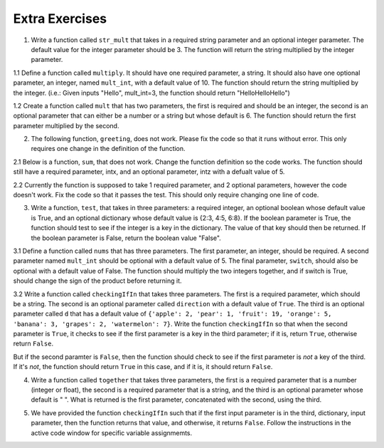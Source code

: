 ..  Copyright (C)  Brad Miller, David Ranum, Jeffrey Elkner, Peter Wentworth, Allen B. Downey, Chris
    Meyers, and Dario Mitchell.  Permission is granted to copy, distribute
    and/or modify this document under the terms of the GNU Free Documentation
    License, Version 1.3 or any later version published by the Free Software
    Foundation; with Invariant Sections being Forward, Prefaces, and
    Contributor List, no Front-Cover Texts, and no Back-Cover Texts.  A copy of
    the license is included in the section entitled "GNU Free Documentation
    License".

Extra Exercises
===============

1. Write a function called ``str_mult`` that takes in a required string parameter and an optional integer parameter. The default value for the integer parameter should be 3. The function will return the string multiplied by the integer parameter.

.. activecode:: ee_Opt_Params_01
   :tags: OptionalAndKeywordParameters/OptionalParameters.rst

   =====

   from unittest.gui import TestCaseGui

   class myTests(TestCaseGui):

      def testOne(self):
         self.assertEqual(str_mult("ha"), "hahaha", "Testing that str_mult('ha') returns 'hahaha'")
         self.assertEqual(str_mult("ha", 10), "hahahahahahahahahaha", "Testing that str_mult('ha') returns 'hahahahahahahahahaha'")
         self.assertEqual(str_mult("ha", 0), "", "Testing that str_mult('ha', 0) returns ''")

   myTests().main()


1.1 Define a function called ``multiply``. It should have one required parameter, a string. It should also have one optional parameter, an integer, named ``mult_int``, with a default value of 10. The function should return the string multiplied by the integer. (i.e.: Given inputs "Hello", mult_int=3, the function should return "HelloHelloHello")

.. activecode:: ee_optparams_011
   :tags: OptionalAndKeywordParameters/OptionalParameters.rst

   def multiply():

   =====

   from unittest.gui import TestCaseGui

   class myTests(TestCaseGui):

      def testOne(self):
         self.assertEqual(multiply("Hello", mult_int = 3), "HelloHelloHello", "Testing the function multiply on inputs 'Hello', 3.")
         self.assertEqual(multiply("Goodbye"), "GoodbyeGoodbyeGoodbyeGoodbyeGoodbyeGoodbyeGoodbyeGoodbyeGoodbyeGoodbye", "Testing the function mulitply on input 'Goodbye'.")

   myTests().main()

1.2 Create a function called ``mult`` that has two parameters, the first is required and should be an integer, the second is an optional parameter that can either be a number or a string but whose default is 6. The function should return the first parameter multiplied by the second.

.. activecode:: ee_opt_params_012
   :tags: OptionalAndKeywordParameters/OptionalParameters.rst

   =====

   from unittest.gui import TestCaseGui

   class myTests(TestCaseGui):

      def testOne(self):
         self.assertEqual(mult(2), 12, "Testing that mult returns the correct value on input (2)")
         self.assertEqual(mult(5,3), 15, "Testing that mult returns the correct value on input (3,5)")
         self.assertEqual(mult(4,"hello"), "hellohellohellohello", "testing that mult returns the correct value on input (4, 'hello'")

   myTests().main()

2. The following function, ``greeting``, does not work. Please fix the code so that it runs without error. This only requires one change in the definition of the function.

.. activecode:: ee_Opt_Params_02
   :tags: OptionalAndKeywordParameters/KeywordParameters.rst

   def greeting(greeting = "Hello ", name, excl = "!"):
       return greeting + name + excl
   =====

   from unittest.gui import TestCaseGui

   class myTests(TestCaseGui):

      def testTwo(self):
         self.assertEqual(greeting("Bob"), "Hello Bob!", "Testing that greeting('Bob') returns 'Hello Bob!'.")
         self.assertEqual(greeting(""), "Hello !", "Testing that greeting('') return 'Hello !'.")

   myTests().main()

2.1 Below is a function, ``sum``, that does not work. Change the function definition so the code works. The function should still have a required parameter, intx, and an optional parameter, intz with a defualt value of 5.

.. activecode:: ee_optparams_021
   :tags: OptionalAndKeywordParameters/OptionalParameters.rst

   def sum(intz=5, intx):
       return intz + intx

   =====

   from unittest.gui import TestCaseGui

   class myTests(TestCaseGui):

      def testOne(self):
         self.assertEqual(sum(8, intz = 2), 10, "Testing the function sum on inputs 8, 2.")
         self.assertEqual(sum(12), 17, "Testing the function sum on input 12.")

   myTests().main()

2.2 Currently the function is supposed to take 1 required parameter, and 2 optional parameters, however the code doesn't work. Fix the code so that it passes the test. This should only require changing one line of code.

.. activecode:: ee_opt_params_022
   :tags: OptionalAndKeywordParameters/OptionalParameters.rst

   def waste(var = "Water", mar, marble = "type"):
       final_string = var + " " + marble + " " + mar
       return final_string

   =====

   from unittest.gui import TestCaseGui

   class myTests(TestCaseGui):

      def testOne(self):
         self.assertEqual(waste("Pokemon"), "Water type Pokemon", "Testing that waste returns the correct string on input 'Pokemon'")

   myTests().main()

3. Write a function, ``test``, that takes in three parameters: a required integer, an optional boolean whose default value is True, and an optional dictionary whose default value is {2:3, 4:5, 6:8}. If the boolean parameter is True, the function should test to see if the integer is a key in the dictionary. The value of that key should then be returned. If the boolean parameter is False, return the boolean value "False".

.. activecode:: ee_Opt_Params_03
   :tags: OptionalAndKeywordParameters/OptionalParameters.rst

   =====

   from unittest.gui import TestCaseGui

   class myTests(TestCaseGui):

      def testThree(self):
         self.assertEqual(test(2), 3, "Testing that test(2) returns 3")
         self.assertEqual(test(4, False), False, "Testing that test(4, False) returns False")
         self.assertEqual(test(5, dict1 = {5:4, 2:1}), 4, "Testing that test(5, dict1 = {5:4, 2:1}) returns 4")

   myTests().main()

3.1 Define a function called ``nums`` that has three parameters. The first parameter, an integer, should be required. A second parameter named ``mult_int`` should be optional with a default value of 5. The final parameter, ``switch``, should also be optional with a default value of False. The function should multiply the two integers together, and if switch is True, should change the sign of the product before returning it.

.. activecode:: ee_optparams_031
   :tags: OptionalAndKeywordParameters/KeywordParameters.rst

   def nums():

   =====

   from unittest.gui import TestCaseGui

   class myTests(TestCaseGui):

      def testOne(self):
         self.assertEqual(nums(5), 25, "Testing the function nums on input 5.")
         self.assertEqual(nums(2, mult_int = 4), 8, "Testing the function nums on inputs 2, mult_int = 4.")
         self.assertEqual(nums(3, switch = True), -15, "Testing the function nums on inputs 3, switch = True.")
         self.assertEqual(nums(4, mult_int = 3, switch = True), -12, "Testing the function nums on inputs 4, mult_int = 3, switch = True.")
         self.assertEqual(nums(0, switch = True), 0, "Testing the function nums on inputs 0, switch = True.")

   myTests().main()

3.2 Write a function called ``checkingIfIn`` that takes three parameters. The first is a required parameter, which should be a string. The second is an optional parameter called ``direction`` with a default value of ``True``. The third is an optional parameter called ``d`` that has a default value of ``{'apple': 2, 'pear': 1, 'fruit': 19, 'orange': 5, 'banana': 3, 'grapes': 2, 'watermelon': 7}``. Write the function ``checkingIfIn`` so that when the second parameter is ``True``, it checks to see if the first parameter is a key in the third parameter; if it is, return ``True``, otherwise return ``False``.

But if the second paramter is ``False``, then the function should check to see if the first parameter is *not* a key of the third. If it's *not*, the function should return ``True`` in this case, and if it is, it should return ``False``.

.. activecode:: ee_opt_params_032
   :tags: OptionalAndKeywordParameters/KeywordParameters.rst, OptionalAndKeywordParameters/OptionalParameters.rst

   =====

   from unittest.gui import TestCaseGui

   class myTests(TestCaseGui):

      def testOne(self):
         self.assertEqual(checkingIfIn('grapes'), True, "Testing that checkingIfIn returns the correct boolean on input 'grapes'")
         self.assertEqual(checkingIfIn('carrots'), False, "Testing that checkingIfIn returns the correct boolean on input 'carrots'")
         self.assertEqual(checkingIfIn('grapes', False), False, "Testing that checkingIfIn returns the correct boolean on input ('grapes', False)")
         self.assertEqual(checkingIfIn('carrots', False), True, "Testing that checkingIfIn returns the correct boolean on input ('carrots', False)")
         self.assertEqual(checkingIfIn('grapes', d = {'carrots': 1, 'peas': 9, 'potatos': 8, 'corn': 32, 'beans': 1}), False, "Testing that checkingIfIn returns the correct boolean on input ('grapes', d = {'carrots': 1, 'peas': 9, 'potatos': 8, 'corn': 32, 'beans': 1})")
         self.assertEqual(checkingIfIn('peas', d = {'carrots': 1, 'peas': 9, 'potatos': 8, 'corn': 32, 'beans': 1}), True, "Testing that checkingIfIn returns the correct boolean on input ('peas', d = {'carrots': 1, 'peas': 9, 'potatos': 8, 'corn': 32, 'beans': 1})")
         self.assertEqual(checkingIfIn('peas', False, {'carrots': 1, 'peas': 9, 'potatos': 8, 'corn': 32, 'beans': 1}), False, "Testing that checkingIfIn returns the correct boolean on input ('peas', False, {'carrots': 1, 'peas': 9, 'potatos': 8, 'corn': 32, 'beans': 1})")
         self.assertEqual(checkingIfIn('apples', False, {'carrots': 1, 'peas': 9, 'potatos': 8, 'corn': 32, 'beans': 1}), True, "Testing that checkingIfIn returns the correct boolean on input ('apples', False, {'carrots': 1, 'peas': 9, 'potatos': 8, 'corn': 32, 'beans': 1})")

   myTests().main()

4. Write a function called ``together`` that takes three parameters, the first is a required parameter that is a number (integer or float), the second is a required parameter that is a string, and the third is an optional parameter whose default is " ". What is returned is the first parameter, concatenated with the second, using the third.

.. activecode:: ee_opt_params_042
   :tags: OptionalAndKeywordParameters/OptionalParameters.rst

   =====

   from unittest.gui import TestCaseGui

   class myTests(TestCaseGui):

      def testOne(self):
         self.assertEqual(together(12, 'cats'), '12 cats', "Testing that together returns the correct string on input (12, 'cats')")
         self.assertEqual(together(17.3, 'birthday cakes'), '17.3 birthday cakes', "Testing that together returns the correct string on input (17.3, 'birthday cakes')")
         self.assertEqual(together(3, 'dogs', ': '), '3: dogs', "Testing that together returns the correct string on input (3, 'dogs', ': ')")
         self.assertEqual(together(493.3, 'beans', ' lima '), '493.3 lima beans', "Testing that together returns the correct string on input (493.3, 'beans', 'lima')")

   myTests().main()

5. We have provided the function ``checkingIfIn`` such that if the first input parameter is in the third, dictionary, input parameter, then the function returns that value, and otherwise, it returns ``False``. Follow the instructions in the active code window for specific variable assignmemts.

.. activecode:: ee_opt_params_052
   :tags: OptionalAndKeywordParameters/KeywordParameters.rst, OptionalAndKeywordParameters/OptionalParameters.rst

   def checkingIfIn(a, direction = True, d = {'apple': 2, 'pear': 1, 'fruit': 19, 'orange': 5, 'banana': 3, 'grapes': 2, 'watermelon': 7}):
       if direction == True:
           if a in d:
               return d[a]
           else:
               return False
       else:
           if a not in d:
               return True
           else:
               return d[a]

   # Call the function so that it returns False and assign that function call to the variable c_false

   # Call the fucntion so that it returns True and assign it to the variable c_true

   # Call the function so that the value of fruit is assigned to the variable fruit_ans

   # Call the function using the first and third parameter so that the value 8 is assigned to the variable param_check

   =====

   from unittest.gui import TestCaseGui

   class myTests(TestCaseGui):

      def testOne(self):
         self.assertEqual(c_false, False, "Testing that c_false has the correct value")
      def testTwo(self):
         self.assertEqual(c_true, True, "Testing that c_true has the correct value")
      def testThree(self):
         self.assertEqual(fruit_ans, 19, "Testing that fruit_ans has the correct value")
      def testFour(self):
         self.assertEqual(param_check, 8, "Testing that param_check has the correct value")


   myTests().main()
